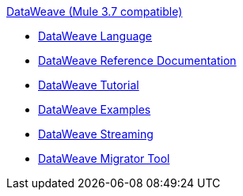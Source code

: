 .xref:index.adoc[DataWeave (Mule 3.7 compatible)]
* xref:index.adoc[DataWeave Language]
* xref:dataweave-reference-documentation.adoc[DataWeave Reference Documentation]
* xref:dataweave-tutorial.adoc[DataWeave Tutorial]
* xref:dataweave-examples.adoc[DataWeave Examples]
* xref:dataweave-streaming.adoc[DataWeave Streaming]
* xref:dataweave-migrator.adoc[DataWeave Migrator Tool]

